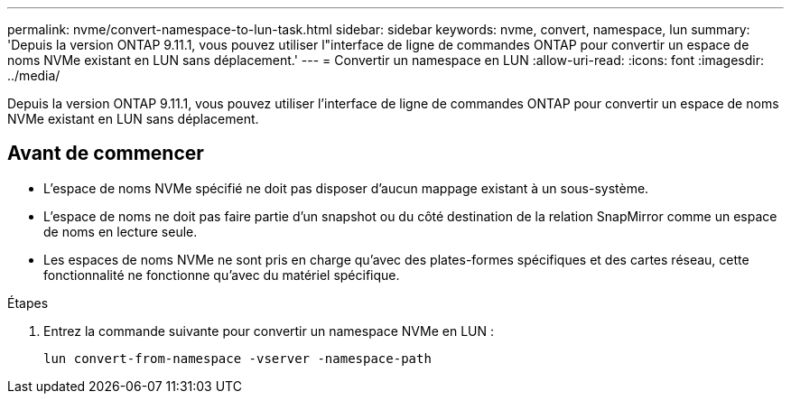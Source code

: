 ---
permalink: nvme/convert-namespace-to-lun-task.html 
sidebar: sidebar 
keywords: nvme, convert, namespace, lun 
summary: 'Depuis la version ONTAP 9.11.1, vous pouvez utiliser l"interface de ligne de commandes ONTAP pour convertir un espace de noms NVMe existant en LUN sans déplacement.' 
---
= Convertir un namespace en LUN
:allow-uri-read: 
:icons: font
:imagesdir: ../media/


[role="lead"]
Depuis la version ONTAP 9.11.1, vous pouvez utiliser l'interface de ligne de commandes ONTAP pour convertir un espace de noms NVMe existant en LUN sans déplacement.



== Avant de commencer

* L'espace de noms NVMe spécifié ne doit pas disposer d'aucun mappage existant à un sous-système.
* L'espace de noms ne doit pas faire partie d'un snapshot ou du côté destination de la relation SnapMirror comme un espace de noms en lecture seule.
* Les espaces de noms NVMe ne sont pris en charge qu'avec des plates-formes spécifiques et des cartes réseau, cette fonctionnalité ne fonctionne qu'avec du matériel spécifique.


.Étapes
. Entrez la commande suivante pour convertir un namespace NVMe en LUN :
+
`lun convert-from-namespace -vserver -namespace-path`


